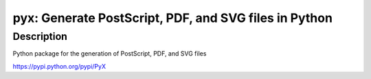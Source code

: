 pyx: Generate PostScript, PDF, and SVG files in Python
======================================================

Description
-----------

Python package for the generation of PostScript, PDF, and SVG files

https://pypi.python.org/pypi/PyX
